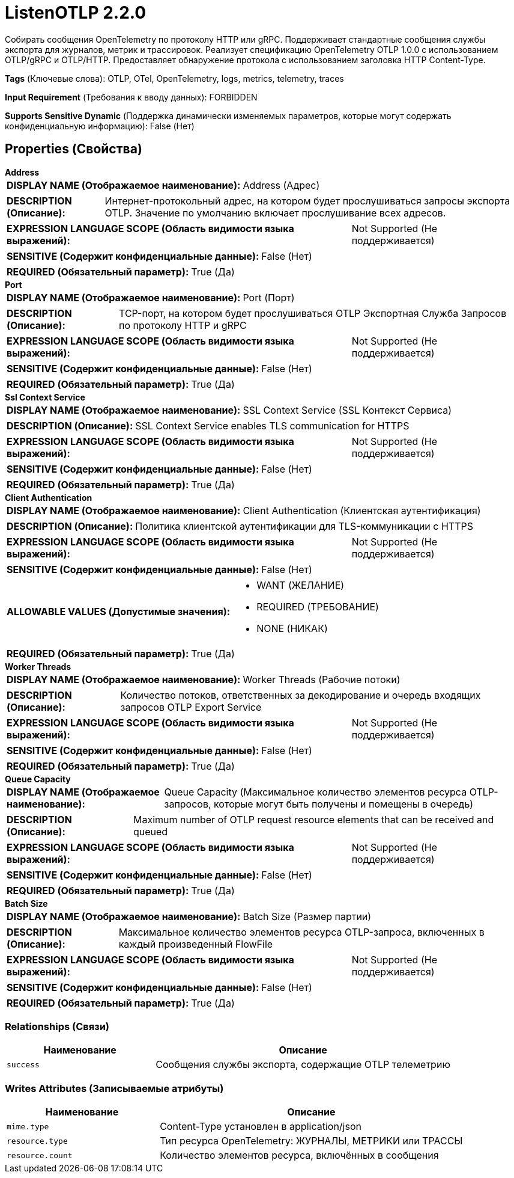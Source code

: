 = ListenOTLP 2.2.0

Собирать сообщения OpenTelemetry по протоколу HTTP или gRPC. Поддерживает стандартные сообщения службы экспорта для журналов, метрик и трассировок. Реализует спецификацию OpenTelemetry OTLP 1.0.0 с использованием OTLP/gRPC и OTLP/HTTP. Предоставляет обнаружение протокола с использованием заголовка HTTP Content-Type.

[horizontal]
*Tags* (Ключевые слова):
OTLP, OTel, OpenTelemetry, logs, metrics, telemetry, traces
[horizontal]
*Input Requirement* (Требования к вводу данных):
FORBIDDEN
[horizontal]
*Supports Sensitive Dynamic* (Поддержка динамически изменяемых параметров, которые могут содержать конфиденциальную информацию):
 False (Нет) 



== Properties (Свойства)


.*Address*
************************************************
[horizontal]
*DISPLAY NAME (Отображаемое наименование):*:: Address (Адрес)

[horizontal]
*DESCRIPTION (Описание):*:: Интернет-протокольный адрес, на котором будет прослушиваться запросы экспорта OTLP. Значение по умолчанию включает прослушивание всех адресов.


[horizontal]
*EXPRESSION LANGUAGE SCOPE (Область видимости языка выражений):*:: Not Supported (Не поддерживается)
[horizontal]
*SENSITIVE (Содержит конфиденциальные данные):*::  False (Нет) 

[horizontal]
*REQUIRED (Обязательный параметр):*::  True (Да) 
************************************************
.*Port*
************************************************
[horizontal]
*DISPLAY NAME (Отображаемое наименование):*:: Port (Порт)

[horizontal]
*DESCRIPTION (Описание):*:: TCP-порт, на котором будет прослушиваться OTLP Экспортная Служба Запросов по протоколу HTTP и gRPC


[horizontal]
*EXPRESSION LANGUAGE SCOPE (Область видимости языка выражений):*:: Not Supported (Не поддерживается)
[horizontal]
*SENSITIVE (Содержит конфиденциальные данные):*::  False (Нет) 

[horizontal]
*REQUIRED (Обязательный параметр):*::  True (Да) 
************************************************
.*Ssl Context Service*
************************************************
[horizontal]
*DISPLAY NAME (Отображаемое наименование):*:: SSL Context Service (SSL Контекст Сервиса)

[horizontal]
*DESCRIPTION (Описание):*:: SSL Context Service enables TLS communication for HTTPS


[horizontal]
*EXPRESSION LANGUAGE SCOPE (Область видимости языка выражений):*:: Not Supported (Не поддерживается)
[horizontal]
*SENSITIVE (Содержит конфиденциальные данные):*::  False (Нет) 

[horizontal]
*REQUIRED (Обязательный параметр):*::  True (Да) 
************************************************
.*Client Authentication*
************************************************
[horizontal]
*DISPLAY NAME (Отображаемое наименование):*:: Client Authentication (Клиентская аутентификация)

[horizontal]
*DESCRIPTION (Описание):*:: Политика клиентской аутентификации для TLS-коммуникации с HTTPS


[horizontal]
*EXPRESSION LANGUAGE SCOPE (Область видимости языка выражений):*:: Not Supported (Не поддерживается)
[horizontal]
*SENSITIVE (Содержит конфиденциальные данные):*::  False (Нет) 

[horizontal]
*ALLOWABLE VALUES (Допустимые значения):*::

* WANT (ЖЕЛАНИЕ)

* REQUIRED (ТРЕБОВАНИЕ)

* NONE (НИКАК)


[horizontal]
*REQUIRED (Обязательный параметр):*::  True (Да) 
************************************************
.*Worker Threads*
************************************************
[horizontal]
*DISPLAY NAME (Отображаемое наименование):*:: Worker Threads (Рабочие потоки)

[horizontal]
*DESCRIPTION (Описание):*:: Количество потоков, ответственных за декодирование и очередь входящих запросов OTLP Export Service


[horizontal]
*EXPRESSION LANGUAGE SCOPE (Область видимости языка выражений):*:: Not Supported (Не поддерживается)
[horizontal]
*SENSITIVE (Содержит конфиденциальные данные):*::  False (Нет) 

[horizontal]
*REQUIRED (Обязательный параметр):*::  True (Да) 
************************************************
.*Queue Capacity*
************************************************
[horizontal]
*DISPLAY NAME (Отображаемое наименование):*:: Queue Capacity (Максимальное количество элементов ресурса OTLP-запросов, которые могут быть получены и помещены в очередь)

[horizontal]
*DESCRIPTION (Описание):*:: Maximum number of OTLP request resource elements that can be received and queued


[horizontal]
*EXPRESSION LANGUAGE SCOPE (Область видимости языка выражений):*:: Not Supported (Не поддерживается)
[horizontal]
*SENSITIVE (Содержит конфиденциальные данные):*::  False (Нет) 

[horizontal]
*REQUIRED (Обязательный параметр):*::  True (Да) 
************************************************
.*Batch Size*
************************************************
[horizontal]
*DISPLAY NAME (Отображаемое наименование):*:: Batch Size (Размер партии)

[horizontal]
*DESCRIPTION (Описание):*:: Максимальное количество элементов ресурса OTLP-запроса, включенных в каждый произведенный FlowFile


[horizontal]
*EXPRESSION LANGUAGE SCOPE (Область видимости языка выражений):*:: Not Supported (Не поддерживается)
[horizontal]
*SENSITIVE (Содержит конфиденциальные данные):*::  False (Нет) 

[horizontal]
*REQUIRED (Обязательный параметр):*::  True (Да) 
************************************************










=== Relationships (Связи)

[cols="1a,2a",options="header",]
|===
|Наименование |Описание

|`success`
|Сообщения службы экспорта, содержащие OTLP телеметрию

|===





=== Writes Attributes (Записываемые атрибуты)

[cols="1a,2a",options="header",]
|===
|Наименование |Описание

|`mime.type`
|Content-Type установлен в application/json

|`resource.type`
|Тип ресурса OpenTelemetry: ЖУРНАЛЫ, МЕТРИКИ или ТРАССЫ

|`resource.count`
|Количество элементов ресурса, включённых в сообщения

|===







